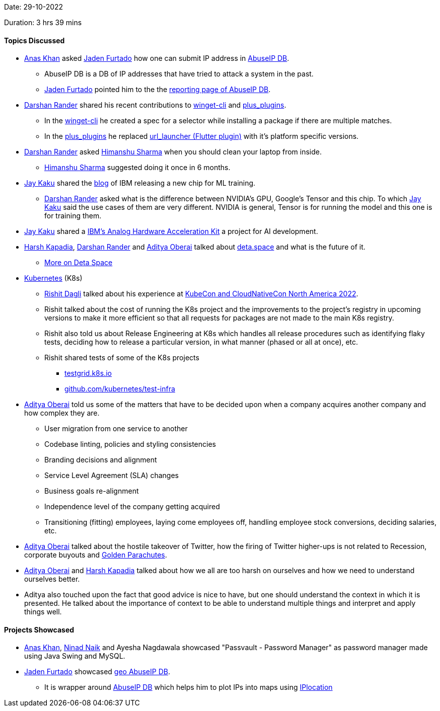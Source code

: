 Date: 29-10-2022

Duration: 3 hrs 39 mins

==== Topics Discussed

* link:https://twitter.com/AnxKhn[Anas Khan^] asked link:https://twitter.com/furtado_jaden[Jaden Furtado^] how one can submit IP address in link:https://github.com/JadenFurtado/geoAbuseIPDB[AbuseIP DB^].
    ** AbuseIP DB is a DB of IP addresses that have tried to attack a system in the past.
    ** link:https://twitter.com/furtado_jaden[Jaden Furtado^] pointed him to the the link:https://www.abuseipdb.com/report[reporting page of AbuseIP DB^].
* link:https://twitter.com/SirusTweets[Darshan Rander^] shared his recent contributions to link:https://github.com/microsoft/winget-cli/pull/2650[winget-cli] and link:https://github.com/fluttercommunity/plus_plugins/pull/1295[plus_plugins].
    ** In the link:https://github.com/microsoft/winget-cli/pull/2650[winget-cli] he created a spec for a selector while installing a package if there are multiple matches.
    ** In the link:https://github.com/fluttercommunity/plus_plugins/pull/1295[plus_plugins] he replaced link:https://pub.dev/packages/url_launcher[url_launcher (Flutter plugin)] with it's platform specific versions.
* link:https://twitter.com/SirusTweets[Darshan Rander^] asked link:https://twitter.com/_SharmaHimanshu[Himanshu Sharma^] when you should clean your laptop from inside.
    ** link:https://twitter.com/_SharmaHimanshu[Himanshu Sharma^] suggested doing it once in 6 months.
* link:https://twitter.com/kaku_jay[Jay Kaku^] shared the link:https://research.ibm.com/blog/ibm-artificial-intelligence-unit-aiu[blog] of IBM releasing a new chip for ML training.
    ** link:https://twitter.com/SirusTweets[Darshan Rander^] asked what is the difference between NVIDIA's GPU, Google's Tensor and this chip. To which link:https://twitter.com/kaku_jay[Jay Kaku^] said the use cases of them are very different. NVIDIA is general, Tensor is for running the model and this one is for training them.
* link:https://twitter.com/kaku_jay[Jay Kaku^] shared a link:https://github.com/IBM/aihwkit[IBM's Analog Hardware Acceleration Kit^] a project for AI development.
* link:https://twitter.com/harshgkapadia[Harsh Kapadia^], link:https://twitter.com/SirusTweets[Darshan Rander^] and link:https://twitter.com/adityaoberai1[Aditya Oberai^] talked about link:https://deta.space[deta.space^] and what is the future of it.
    ** link:https://dev.to/byteslash/deta-space-what-is-it-and-why-is-it-the-future-52fj[More on Deta Space^]
* link:https://kubernetes.io[Kubernetes^] (K8s)
    ** link:https://twitter.com/rishit_dagli[Rishit Dagli^] talked about his experience at link:https://events.linuxfoundation.org/kubecon-cloudnativecon-north-america[KubeCon and CloudNativeCon North America 2022^].
    ** Rishit talked about the cost of running the K8s project and the improvements to the project's registry in upcoming versions to make it more efficient so that all requests for packages are not made to the main K8s registry.
    ** Rishit also told us about Release Engineering at K8s which handles all release procedures such as identifying flaky tests, deciding how to release a particular version, in what manner (phased or all at once), etc.
    ** Rishit shared tests of some of the K8s projects
        *** link:https://testgrid.k8s.io[testgrid.k8s.io^]
        *** link:https://github.com/kubernetes/test-infra[github.com/kubernetes/test-infra^]
* link:https://twitter.com/adityaoberai1[Aditya Oberai^] told us some of the matters that have to be decided upon when a company acquires another company and how complex they are.
    ** User migration from one service to another
    ** Codebase linting, policies and styling consistencies
    ** Branding decisions and alignment
    ** Service Level Agreement (SLA) changes
    ** Business goals re-alignment
    ** Independence level of the company getting acquired
    ** Transitioning (fitting) employees, laying come employees off, handling employee stock conversions, deciding salaries, etc.
* link:https://twitter.com/adityaoberai1[Aditya Oberai^] talked about the hostile takeover of Twitter, how the firing of Twitter higher-ups is not related to Recession, corporate buyouts and link:https://corporatefinanceinstitute.com/resources/knowledge/deals/golden-parachute[Golden Parachutes^].
* link:https://twitter.com/adityaoberai1[Aditya Oberai^] and link:https://twitter.com/harshgkapadia[Harsh Kapadia^] talked about how we all are too harsh on ourselves and how we need to understand ourselves better.
* Aditya also touched upon the fact that good advice is nice to have, but one should understand the context in which it is presented. He talked about the importance of context to be able to understand multiple things and interpret and apply things well.

==== Projects Showcased

* link:https://twitter.com/AnxKhn[Anas Khan^], link:https://twitter.com/NinadNaik07[Ninad Naik^] and Ayesha Nagdawala showcased "Passvault - Password Manager" as password manager made using Java Swing and MySQL.
* link:https://twitter.com/furtado_jaden[Jaden Furtado^] showcased link:https://github.com/JadenFurtado/geoAbuseIPDB[geo AbuseIP DB^].
    ** It is wrapper around https://www.abuseipdb.com[AbuseIP DB^] which helps him to plot IPs into maps using http://iplocation.com/[IPlocation]
